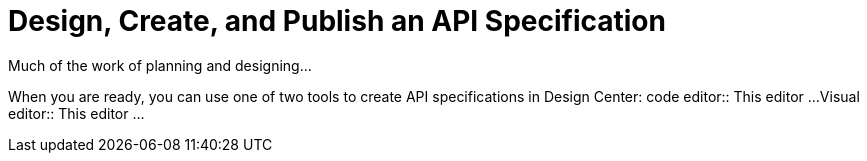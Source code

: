 = Design, Create, and Publish an API Specification

Much of the work of planning and designing...

When you are ready, you can use one of two tools to create API specifications in Design Center:
code editor:: This editor ...
Visual editor:: This editor ...
